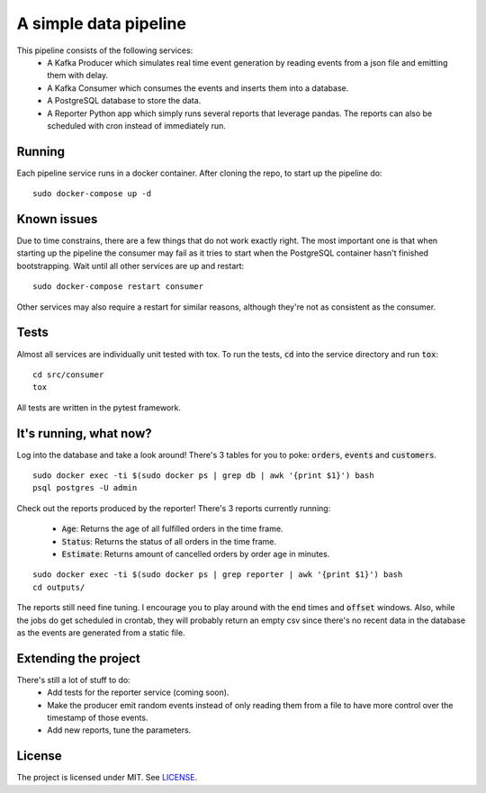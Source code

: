 A simple data pipeline
======================

This pipeline consists of the following services:
    * A Kafka Producer which simulates real time event generation by reading events from a json file and emitting them with delay.
    * A Kafka Consumer which consumes the events and inserts them into a database.
    * A PostgreSQL database to store the data.
    * A Reporter Python app which simply runs several reports that leverage pandas. The reports can also be scheduled with cron instead of immediately run.

Running
-------

Each pipeline service runs in a docker container. After cloning the repo, to start up the pipeline do:

::

    sudo docker-compose up -d

Known issues
------------

Due to time constrains, there are a few things that do not work exactly right. The most important one is that when starting up the pipeline the consumer may fail as it tries to start when the PostgreSQL container hasn't finished bootstrapping. Wait until all other services are up and restart:

::

    sudo docker-compose restart consumer


Other services may also require a restart for similar reasons, although they're not as consistent as the consumer.


Tests
-----

Almost all services are individually unit tested with tox. To run the tests, :code:`cd` into the service directory and run :code:`tox`:

::

    cd src/consumer
    tox

All tests are written in the pytest framework.

It's running, what now?
-----------------------

Log into the database and take a look around! There's 3 tables for you to poke: :code:`orders`, :code:`events` and :code:`customers`.

::

    sudo docker exec -ti $(sudo docker ps | grep db | awk '{print $1}') bash
    psql postgres -U admin


Check out the reports produced by the reporter! There's 3 reports currently running:

    * :code:`Age`: Returns the age of all fulfilled orders in the time frame.
    * :code:`Status`: Returns the status of all orders in the time frame.
    * :code:`Estimate`: Returns amount of cancelled orders by order age in minutes.

::

    sudo docker exec -ti $(sudo docker ps | grep reporter | awk '{print $1}') bash
    cd outputs/


The reports still need fine tuning. I encourage you to play around with the :code:`end` times and :code:`offset` windows.
Also, while the jobs do get scheduled in crontab, they will probably return an empty csv since there's no recent data in the database as the events are generated from a static file.

Extending the project
---------------------

There's still a lot of stuff to do:
    * Add tests for the reporter service (coming soon).
    * Make the producer emit random events instead of only reading them from a file to have more control over the timestamp of those events.
    * Add new reports, tune the parameters.

License
-------

The project is licensed under MIT. See `LICENSE <LICENSE>`_.
